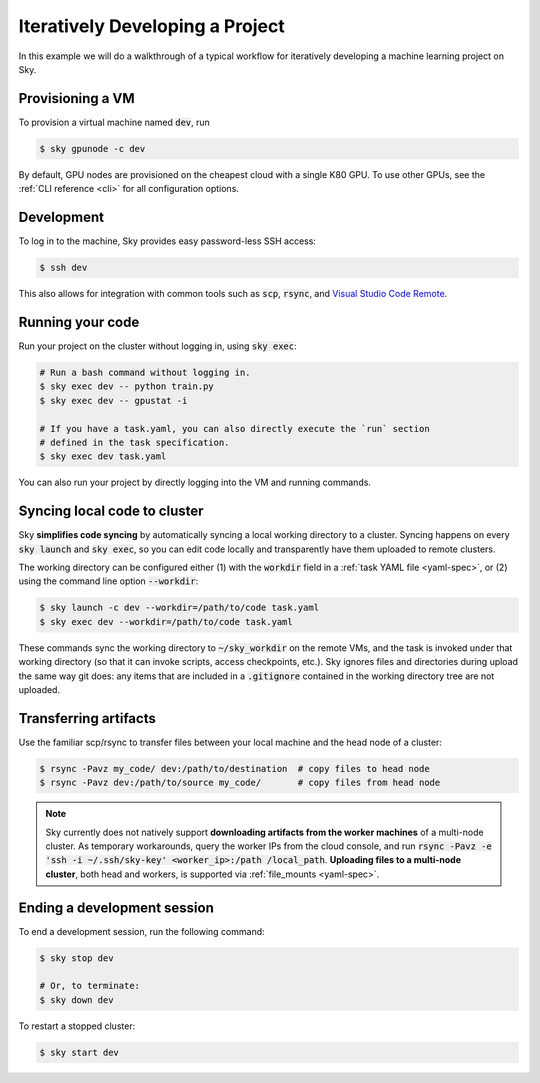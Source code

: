 .. _iter-dev:
Iteratively Developing a Project
====================================

In this example we will do a walkthrough of a typical workflow for iteratively
developing a machine learning project on Sky.

Provisioning a VM
------------------
To provision a virtual machine named :code:`dev`, run

.. code-block:: console

  $ sky gpunode -c dev

By default, GPU nodes are provisioned on the cheapest cloud with a single K80 GPU.
To use other GPUs, see the :ref:`CLI reference <cli>` for all configuration options.

Development
------------
To log in to the machine, Sky provides easy password-less SSH access:

.. code-block:: console

  $ ssh dev

This also allows for integration with common tools such as :code:`scp`, :code:`rsync`, and
`Visual Studio Code Remote <https://code.visualstudio.com/docs/remote/remote-overview>`_.

Running your code
--------------------
Run your project on the cluster without logging in, using :code:`sky exec`:

.. code-block:: bash

  # Run a bash command without logging in.
  $ sky exec dev -- python train.py
  $ sky exec dev -- gpustat -i

  # If you have a task.yaml, you can also directly execute the `run` section
  # defined in the task specification.
  $ sky exec dev task.yaml

You can also run your project by directly logging into the VM and running commands.

Syncing local code to cluster
--------------------------------------
Sky **simplifies code syncing** by automatically syncing a local working
directory to a cluster. Syncing happens on every :code:`sky launch` and
:code:`sky exec`, so you can edit code locally and transparently have them
uploaded to remote clusters.

The working directory can be configured either (1) with the :code:`workdir`
field in a :ref:`task YAML file <yaml-spec>`, or (2) using the command line
option :code:`--workdir`:

.. code-block:: bash

  $ sky launch -c dev --workdir=/path/to/code task.yaml
  $ sky exec dev --workdir=/path/to/code task.yaml

These commands sync the working directory to :code:`~/sky_workdir` on the remote
VMs, and the task is invoked under that working directory (so that it can invoke
scripts, access checkpoints, etc.). Sky ignores files and directories during upload
the same way git does: any items that are included in a :code:`.gitignore` contained in the
working directory tree are not uploaded.

Transferring artifacts
--------------------------------------
Use the familiar scp/rsync to transfer files between your local machine and the
head node of a cluster:

.. code-block:: bash

  $ rsync -Pavz my_code/ dev:/path/to/destination  # copy files to head node
  $ rsync -Pavz dev:/path/to/source my_code/       # copy files from head node

.. note::
    Sky currently does not natively support **downloading artifacts from the
    worker machines** of a multi-node cluster.  As temporary workarounds, query
    the worker IPs from the cloud console, and run :code:`rsync -Pavz -e 'ssh -i
    ~/.ssh/sky-key' <worker_ip>:/path /local_path`. **Uploading files to a
    multi-node cluster**, both head and workers, is supported via
    :ref:`file_mounts <yaml-spec>`.

Ending a development session
-----------------------------
To end a development session, run the following command:

.. code-block:: console

  $ sky stop dev

  # Or, to terminate:
  $ sky down dev

To restart a stopped cluster:

.. code-block:: console

  $ sky start dev
